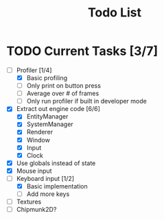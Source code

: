 #+TITLE: Todo List

* TODO Current Tasks [3/7]
+ [-] Profiler [1/4]
  - [X] Basic profiling
  - [ ] Only print on button press
  - [ ] Average over # of frames
  - [ ] Only run profiler if built in developer mode
+ [X] Extract out engine code [6/6]
  - [X] EntityManager
  - [X] SystemManager
  - [X] Renderer
  - [X] Window
  - [X] Input
  - [X] Clock
+ [X] Use globals instead of state
+ [X] Mouse input
+ [-] Keyboard input [1/2]
  - [X] Basic implementation
  - [ ] Add more keys
+ [ ] Textures
+ [ ] Chipmunk2D?
